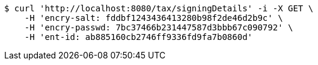 [source,bash]
----
$ curl 'http://localhost:8080/tax/signingDetails' -i -X GET \
    -H 'encry-salt: fddbf1243436413280b98f2de46d2b9c' \
    -H 'encry-passwd: 7bc37466b231447587d3bbb67c090792' \
    -H 'ent-id: ab885160cb2746ff9336fd9fa7b0860d'
----